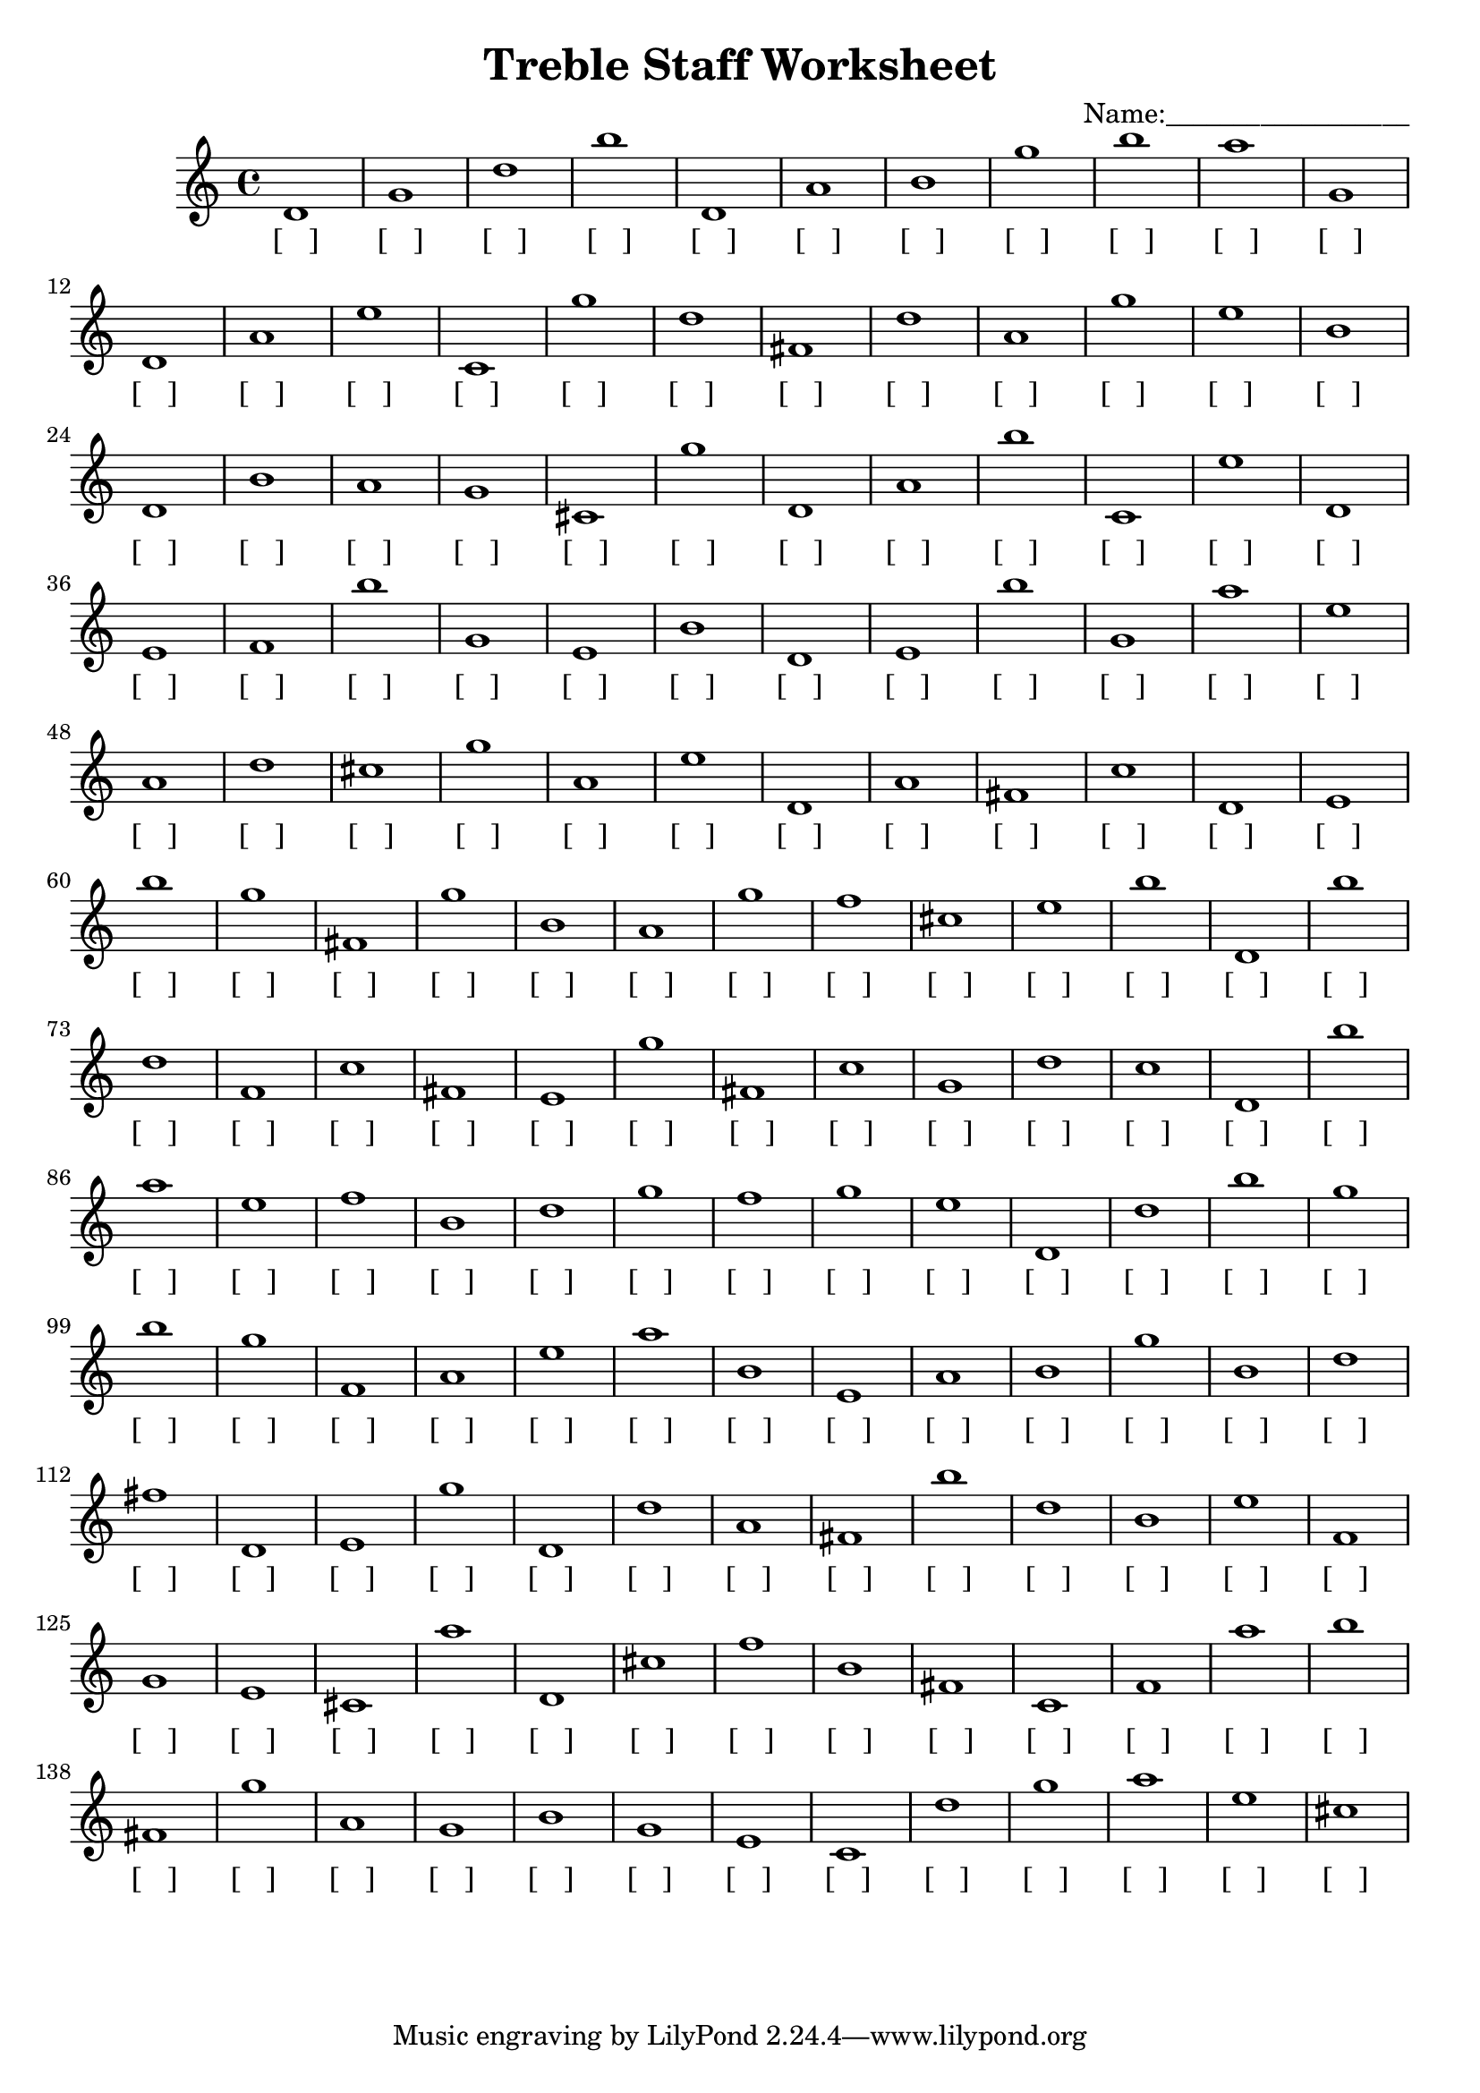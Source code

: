 
\version "2.18.2"
\header { 
	title = "Treble Staff Worksheet"
 composer = "Name:__________________"
}
\score{
	\new Staff{
		\clef treble
d'1
 g' d'' b'' d' a' b' g'' b'' a'' g'
 d' a' e'' c' g'' d'' fis' d'' a' g''
 e'' b' d' b' a' g' cis' g'' d' a'
 b'' c' e'' d' e' f' b'' g' e' b'
 d' e' b'' g' a'' e'' a' d'' cis'' g''
 a' e'' d' a' fis' c'' d' e' b'' g''
 fis' g'' b' a' g'' f'' cis'' e'' b'' d'
 b'' d'' f' c'' fis' e' g'' fis' c'' g'
 d'' c'' d' b'' a'' e'' f'' b' d'' g''
 f'' g'' e'' d' d'' b'' g'' b'' g'' f'
 a' e'' a'' b' e' a' b' g'' b' d''
 fis'' d' e' g'' d' d'' a' fis' b'' d''
 b' e'' f' g' e' cis' a'' d' cis'' f''
 b' fis' c' f' a'' b'' fis' g'' a' g'
 b' g' e' c' d'' g'' a'' e'' cis'' }
		\addlyrics 
		{ [___] [___] [___] [___] [___] [___] [___] [___] [___] [___] [___] [___] [___] [___] [___] [___] [___] [___] [___] [___] [___] [___] [___] [___] [___] [___] [___] [___] [___] [___] [___] [___] [___] [___] [___] [___] [___] [___] [___] [___] [___] [___] [___] [___] [___] [___] [___] [___] [___] [___] [___] [___] [___] [___] [___] [___] [___] [___] [___] [___] [___] [___] [___] [___] [___] [___] [___] [___] [___] [___] [___] [___] [___] [___] [___] [___] [___] [___] [___] [___] [___] [___] [___] [___] [___] [___] [___] [___] [___] [___] [___] [___] [___] [___] [___] [___] [___] [___] [___] [___] [___] [___] [___] [___] [___] [___] [___] [___] [___] [___] [___] [___] [___] [___] [___] [___] [___] [___] [___] [___] [___] [___] [___] [___] [___] [___] [___] [___] [___] [___] [___] [___] [___] [___] [___] [___] [___] [___] [___] [___] [___] [___] [___] [___] [___] [___] [___] [___] [___] [___] }
}